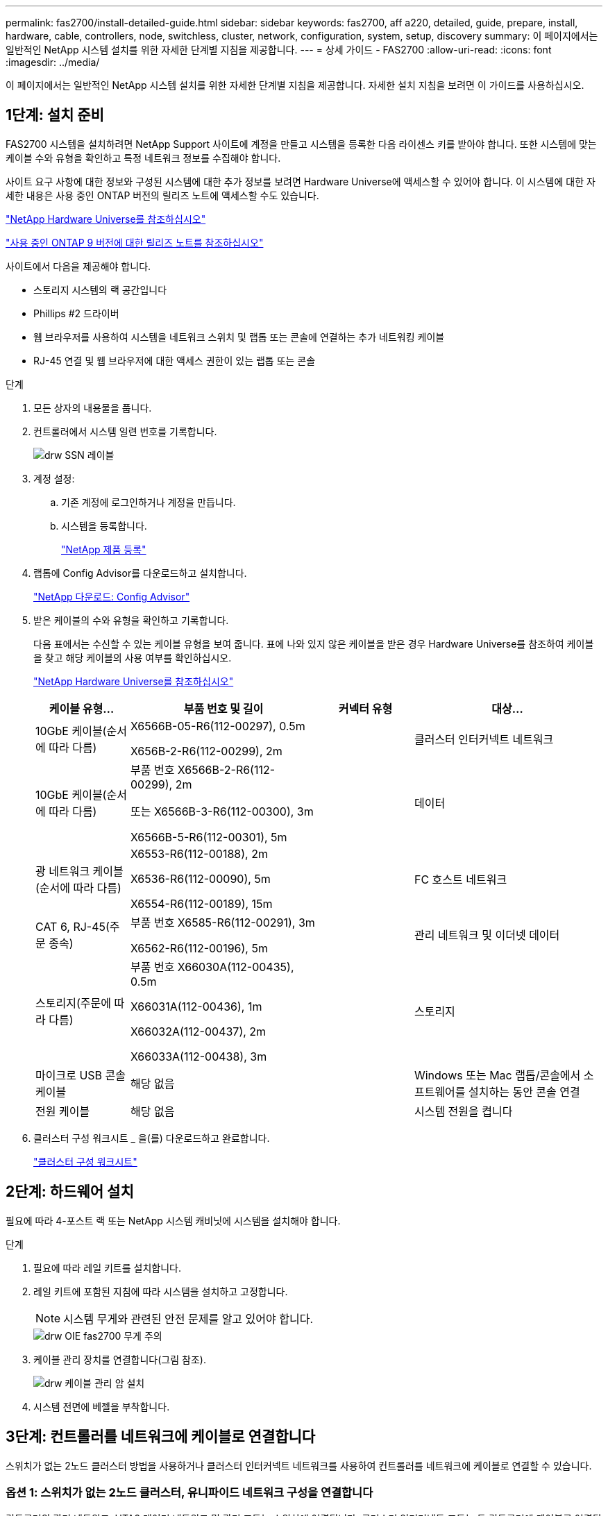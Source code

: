 ---
permalink: fas2700/install-detailed-guide.html 
sidebar: sidebar 
keywords: fas2700, aff a220, detailed, guide, prepare, install, hardware, cable, controllers, node, switchless, cluster, network, configuration, system, setup, discovery 
summary: 이 페이지에서는 일반적인 NetApp 시스템 설치를 위한 자세한 단계별 지침을 제공합니다. 
---
= 상세 가이드 - FAS2700
:allow-uri-read: 
:icons: font
:imagesdir: ../media/


[role="lead"]
이 페이지에서는 일반적인 NetApp 시스템 설치를 위한 자세한 단계별 지침을 제공합니다. 자세한 설치 지침을 보려면 이 가이드를 사용하십시오.



== 1단계: 설치 준비

FAS2700 시스템을 설치하려면 NetApp Support 사이트에 계정을 만들고 시스템을 등록한 다음 라이센스 키를 받아야 합니다. 또한 시스템에 맞는 케이블 수와 유형을 확인하고 특정 네트워크 정보를 수집해야 합니다.

사이트 요구 사항에 대한 정보와 구성된 시스템에 대한 추가 정보를 보려면 Hardware Universe에 액세스할 수 있어야 합니다. 이 시스템에 대한 자세한 내용은 사용 중인 ONTAP 버전의 릴리즈 노트에 액세스할 수도 있습니다.

https://hwu.netapp.com["NetApp Hardware Universe를 참조하십시오"]

http://mysupport.netapp.com/documentation/productlibrary/index.html?productID=62286["사용 중인 ONTAP 9 버전에 대한 릴리즈 노트를 참조하십시오"]

사이트에서 다음을 제공해야 합니다.

* 스토리지 시스템의 랙 공간입니다
* Phillips #2 드라이버
* 웹 브라우저를 사용하여 시스템을 네트워크 스위치 및 랩톱 또는 콘솔에 연결하는 추가 네트워킹 케이블
* RJ-45 연결 및 웹 브라우저에 대한 액세스 권한이 있는 랩톱 또는 콘솔


.단계
. 모든 상자의 내용물을 풉니다.
. 컨트롤러에서 시스템 일련 번호를 기록합니다.
+
image::../media/drw_ssn_label.png[drw SSN 레이블]

. 계정 설정:
+
.. 기존 계정에 로그인하거나 계정을 만듭니다.
.. 시스템을 등록합니다.
+
https://mysupport.netapp.com/eservice/registerSNoAction.do?moduleName=RegisterMyProduct["NetApp 제품 등록"]



. 랩톱에 Config Advisor를 다운로드하고 설치합니다.
+
https://mysupport.netapp.com/site/tools/tool-eula/activeiq-configadvisor["NetApp 다운로드: Config Advisor"]

. 받은 케이블의 수와 유형을 확인하고 기록합니다.
+
다음 표에서는 수신할 수 있는 케이블 유형을 보여 줍니다. 표에 나와 있지 않은 케이블을 받은 경우 Hardware Universe를 참조하여 케이블을 찾고 해당 케이블의 사용 여부를 확인하십시오.

+
https://hwu.netapp.com["NetApp Hardware Universe를 참조하십시오"]

+
[cols="1,2,1,2"]
|===
| 케이블 유형... | 부품 번호 및 길이 | 커넥터 유형 | 대상... 


 a| 
10GbE 케이블(순서에 따라 다름)
 a| 
X6566B-05-R6(112-00297), 0.5m

X656B-2-R6(112-00299), 2m
 a| 
image:../media/oie_cable_sfp_gbe_copper.png[""]
 a| 
클러스터 인터커넥트 네트워크



 a| 
10GbE 케이블(순서에 따라 다름)
 a| 
부품 번호 X6566B-2-R6(112-00299), 2m

또는 X6566B-3-R6(112-00300), 3m

X6566B-5-R6(112-00301), 5m
 a| 
image:../media/oie_cable_sfp_gbe_copper.png[""]
 a| 
데이터



 a| 
광 네트워크 케이블(순서에 따라 다름)
 a| 
X6553-R6(112-00188), 2m

X6536-R6(112-00090), 5m

X6554-R6(112-00189), 15m
 a| 
image:../media/oie_cable_fiber_lc_connector.png[""]
 a| 
FC 호스트 네트워크



 a| 
CAT 6, RJ-45(주문 종속)
 a| 
부품 번호 X6585-R6(112-00291), 3m

X6562-R6(112-00196), 5m
 a| 
image:../media/oie_cable_rj45.png[""]
 a| 
관리 네트워크 및 이더넷 데이터



 a| 
스토리지(주문에 따라 다름)
 a| 
부품 번호 X66030A(112-00435), 0.5m

X66031A(112-00436), 1m

X66032A(112-00437), 2m

X66033A(112-00438), 3m
 a| 
image:../media/oie_cable_mini_sas_hd_to_mini_sas_hd.png[""]
 a| 
스토리지



 a| 
마이크로 USB 콘솔 케이블
 a| 
해당 없음
 a| 
image:../media/oie_cable_micro_usb.png[""]
 a| 
Windows 또는 Mac 랩톱/콘솔에서 소프트웨어를 설치하는 동안 콘솔 연결



 a| 
전원 케이블
 a| 
해당 없음
 a| 
image:../media/oie_cable_power.png[""]
 a| 
시스템 전원을 켭니다

|===
. 클러스터 구성 워크시트 _ 을(를) 다운로드하고 완료합니다.
+
https://library.netapp.com/ecm/ecm_download_file/ECMLP2839002["클러스터 구성 워크시트"]





== 2단계: 하드웨어 설치

필요에 따라 4-포스트 랙 또는 NetApp 시스템 캐비닛에 시스템을 설치해야 합니다.

.단계
. 필요에 따라 레일 키트를 설치합니다.
. 레일 키트에 포함된 지침에 따라 시스템을 설치하고 고정합니다.
+

NOTE: 시스템 무게와 관련된 안전 문제를 알고 있어야 합니다.

+
image::../media/drw_oie_fas2700_weight_caution.png[drw OIE fas2700 무게 주의]

. 케이블 관리 장치를 연결합니다(그림 참조).
+
image::../media/drw_cable_management_arm_install.png[drw 케이블 관리 암 설치]

. 시스템 전면에 베젤을 부착합니다.




== 3단계: 컨트롤러를 네트워크에 케이블로 연결합니다

스위치가 없는 2노드 클러스터 방법을 사용하거나 클러스터 인터커넥트 네트워크를 사용하여 컨트롤러를 네트워크에 케이블로 연결할 수 있습니다.



=== 옵션 1: 스위치가 없는 2노드 클러스터, 유니파이드 네트워크 구성을 연결합니다

컨트롤러의 관리 네트워크, UTA2 데이터 네트워크 및 관리 포트는 스위치에 연결됩니다. 클러스터 인터커넥트 포트는 두 컨트롤러에 케이블로 연결됩니다.

시스템에 스위치를 연결하는 방법에 대한 자세한 내용은 네트워크 관리자에게 문의해야 합니다.

그림 화살표에 올바른 케이블 커넥터 당김 탭 방향이 있는지 확인하십시오.

image::../media/oie_cable_pull_tab_down.png[OIE 케이블 당김 탭을 아래로 내립니다]


NOTE: 커넥터를 삽입할 때 딸깍 소리가 들려야 합니다. 딸깍 소리가 안 되면 커넥터를 제거하고 회전했다가 다시 시도하십시오.

.단계
. 그래픽 또는 단계별 지침을 사용하여 컨트롤러와 스위치 간의 케이블 연결을 완료할 수 있습니다.
+
image::../media/drw_2700_tnsc_unified_network_cabling_animated_gif.png[drw 2700 tnsc 통합 네트워크 케이블 애니메이션 gif]

+
[cols="1,3"]
|===
| 단계 | 각 컨트롤러에서 수행합니다 


 a| 
image:../media/oie_legend_icon_1_lg.png[""]
 a| 
클러스터 인터커넥트 케이블을 사용하여 클러스터 인터커넥트 포트를 서로 케이블로 연결합니다.

** e0a ~ e0a
** e0b ~ e0bimage:../media/drw_c190_u_tnsc_clust_cbling.png[""]




 a| 
image:../media/oie_legend_icon_2_o.png[""]
 a| 
UTA2 데이터 포트를 호스트 네트워크에 케이블로 연결하려면 다음 케이블 유형 중 하나를 사용하십시오.

FC 호스트

** 0C 및 0d
** 10GbE에서 * 또는 * 0e, 0f
** e0c 및 e0d
** * 또는 * e0e 및 e0f



NOTE: 하나의 포트 쌍을 CNA로, 하나의 포트 쌍을 FC로 연결하거나, 두 포트 쌍을 CNA로 또는 두 포트 쌍 모두를 FC로 연결할 수 있습니다.

image:../media/drw_c190_u_fc_10gbe_cbling.png[""]



 a| 
image:../media/oie_legend_icon_3_lp.png[""]
 a| 
RJ45 케이블을 사용하여 e0M 포트를 관리 네트워크 스위치에 연결합니다.

image:../media/drw_c190_u_mgmt_cbling.png[""]



 a| 
image:../media/oie_legend_icon_attn_symbol.png[""]
 a| 
이때 전원 코드를 꽂지 마십시오.

|===
. 저장 장치에 케이블을 연결하려면 를 참조하십시오 <<4단계: 컨트롤러 케이블을 드라이브 쉘프에 연결합니다>>




=== 옵션 2: 스위치 클러스터 케이블 연결, 통합 네트워크 구성

컨트롤러의 관리 네트워크, UTA2 데이터 네트워크 및 관리 포트는 스위치에 연결됩니다. 클러스터 인터커넥트 포트는 클러스터 인터커넥트 스위치에 케이블로 연결됩니다.

시스템에 스위치를 연결하는 방법에 대한 자세한 내용은 네트워크 관리자에게 문의해야 합니다.

그림 화살표에 올바른 케이블 커넥터 당김 탭 방향이 있는지 확인하십시오.

image::../media/oie_cable_pull_tab_down.png[OIE 케이블 당김 탭을 아래로 내립니다]


NOTE: 커넥터를 삽입할 때 딸깍 소리가 들려야 합니다. 딸깍 소리가 안 되면 커넥터를 제거하고 회전했다가 다시 시도하십시오.

.단계
. 그래픽 또는 단계별 지침을 사용하여 컨트롤러와 스위치 간의 케이블 연결을 완료할 수 있습니다.
+
image::../media/drw_2700_switched_unified_network_cabling_animated_gif.png[drw 2700 스위치 방식 통합 네트워크 케이블 애니메이션 gif]

+
[cols="1,3"]
|===
| 단계 | 각 컨트롤러 모듈에서 수행합니다 


 a| 
image:../media/oie_legend_icon_1_lg.png[""]
 a| 
클러스터 인터커넥트 케이블을 사용하여 클러스터 인터커넥트 스위치에 e0a 및 e0b 케이블 연결:

image:../media/drw_c190_u_switched_clust_cbling.png[""]



 a| 
image:../media/oie_legend_icon_2_o.png[""]
 a| 
UTA2 데이터 포트를 호스트 네트워크에 케이블로 연결하려면 다음 케이블 유형 중 하나를 사용하십시오.

FC 호스트

** 0C 및 0d
** 또는** 0e 및 0f


10GbE입니다

** e0c 및 e0d
** ** 또는 ** e0e 및 e0f



NOTE: 하나의 포트 쌍을 CNA로, 하나의 포트 쌍을 FC로 연결하거나, 두 포트 쌍을 CNA로 또는 두 포트 쌍 모두를 FC로 연결할 수 있습니다.

image:../media/drw_c190_u_fc_10gbe_cbling.png[""]



 a| 
image:../media/oie_legend_icon_3_lp.png[""]
 a| 
RJ45 케이블을 사용하여 e0M 포트를 관리 네트워크 스위치에 연결합니다.

image:../media/drw_c190_u_mgmt_cbling.png[""]



 a| 
image:../media/oie_legend_icon_attn_symbol.png[""]
 a| 
이때 전원 코드를 꽂지 마십시오.

|===
. 저장 장치에 케이블을 연결하려면 를 참조하십시오 <<4단계: 컨트롤러 케이블을 드라이브 쉘프에 연결합니다>>




=== 옵션 3: 스위치가 없는 2노드 클러스터, 이더넷 네트워크 구성을 케이블로 연결합니다

컨트롤러의 관리 네트워크, 이더넷 데이터 네트워크 및 관리 포트는 스위치에 연결됩니다. 클러스터 인터커넥트 포트는 두 컨트롤러에 케이블로 연결됩니다.

시스템에 스위치를 연결하는 방법에 대한 자세한 내용은 네트워크 관리자에게 문의해야 합니다.

그림 화살표에 올바른 케이블 커넥터 당김 탭 방향이 있는지 확인하십시오.

image::../media/oie_cable_pull_tab_down.png[OIE 케이블 당김 탭을 아래로 내립니다]


NOTE: 커넥터를 삽입할 때 딸깍 소리가 들려야 합니다. 딸깍 소리가 안 되면 커넥터를 제거하고 회전했다가 다시 시도하십시오.

.단계
. 그래픽 또는 단계별 지침을 사용하여 컨트롤러와 스위치 간의 케이블 연결을 완료할 수 있습니다.
+
image::../media/drw_2700_tnsc_ethernet_network_cabling_animated_gif.png[drw 2700 tnsc 이더넷 네트워크 케이블 애니메이션 gif]

+
[cols="1,3"]
|===
| 단계 | 각 컨트롤러에서 수행합니다 


 a| 
image:../media/oie_legend_icon_1_lg.png[""]
 a| 
클러스터 인터커넥트 케이블을 사용하여 클러스터 인터커넥트 포트를 서로 케이블로 연결합니다.

** e0a ~ e0a
** e0b ~ e0bimage:../media/drw_c190_e_tnsc_clust_cbling.png[""]




 a| 
image:../media/oie_legend_icon_2_o.png[""]
 a| 
Cat 6 RJ45 케이블을 사용하여 e0c - e0f 포트를 호스트 네트워크에 연결합니다.

image:../media/drw_c190_e_rj45_cbling.png[""]



 a| 
image:../media/oie_legend_icon_3_lp.png[""]
 a| 
RJ45 케이블을 사용하여 e0M 포트를 관리 네트워크 스위치에 연결합니다.

image:../media/drw_c190_e_mgmt_cbling.png[""]



 a| 
image:../media/oie_legend_icon_attn_symbol.png[""]
 a| 
이때 전원 코드를 꽂지 마십시오.

|===
. 저장 장치에 케이블을 연결하려면 를 참조하십시오 <<4단계: 컨트롤러 케이블을 드라이브 쉘프에 연결합니다>>




=== 옵션 4: 스위치 클러스터 케이블 연결, 이더넷 네트워크 구성

컨트롤러의 관리 네트워크, 이더넷 데이터 네트워크 및 관리 포트는 스위치에 연결됩니다. 클러스터 인터커넥트 포트는 클러스터 인터커넥트 스위치에 케이블로 연결됩니다.

시스템에 스위치를 연결하는 방법에 대한 자세한 내용은 네트워크 관리자에게 문의해야 합니다.

그림 화살표에 올바른 케이블 커넥터 당김 탭 방향이 있는지 확인하십시오.

image::../media/oie_cable_pull_tab_down.png[OIE 케이블 당김 탭을 아래로 내립니다]


NOTE: 커넥터를 삽입할 때 딸깍 소리가 들려야 합니다. 딸깍 소리가 안 되면 커넥터를 제거하고 회전했다가 다시 시도하십시오.

.단계
. 그래픽 또는 단계별 지침을 사용하여 컨트롤러와 스위치 간의 케이블 연결을 완료할 수 있습니다.
+
image::../media/drw_2700_switched_ethernet_network_cabling_animated_gif.png[drw 2700 스위치 방식 이더넷 네트워크 케이블 애니메이션 gif]

+
[cols="1,2"]
|===
| 단계 | 각 컨트롤러 모듈에서 수행합니다 


 a| 
image:../media/oie_legend_icon_1_lg.png[""]
 a| 
클러스터 인터커넥트 케이블을 사용하여 클러스터 인터커넥트 스위치에 e0a 및 e0b 케이블 연결:

image:../media/drw_c190_e_switched_clust_cbling.png[""]



 a| 
image:../media/oie_legend_icon_2_o.png[""]
 a| 
Cat 6 RJ45 케이블을 사용하여 e0c - e0f 포트를 호스트 네트워크에 연결합니다.

image:../media/drw_c190_e_rj45_cbling.png[""]



 a| 
image:../media/oie_legend_icon_3_lp.png[""]
 a| 
RJ45 케이블을 사용하여 e0M 포트를 관리 네트워크 스위치에 연결합니다.

image:../media/drw_c190_e_mgmt_cbling.png[""]



 a| 
image:../media/oie_legend_icon_attn_symbol.png[""]
 a| 
이때 전원 코드를 꽂지 마십시오.

|===
. 저장 장치에 케이블을 연결하려면 를 참조하십시오 <<4단계: 컨트롤러 케이블을 드라이브 쉘프에 연결합니다>>




== 4단계: 컨트롤러 케이블을 드라이브 쉘프에 연결합니다

온보드 스토리지 포트를 사용하여 컨트롤러를 쉘프에 연결해야 합니다. 외부 스토리지가 있는 시스템의 경우 MP-HA 케이블 연결을 사용하는 것이 좋습니다. SAS 테이프 드라이브가 있는 경우 단일 경로 케이블을 사용할 수 있습니다. 외부 쉘프가 없는 경우, SAS 케이블을 시스템과 함께 주문한 경우 내부 드라이브에 대한 MP-HA 케이블 연결은 선택 사항(표시되지 않음)입니다.



=== 옵션 1: HA 쌍의 케이블 스토리지를 외부 드라이브 쉘프와 연결합니다

쉘프-쉘프 연결을 케이블로 연결한 다음, 두 컨트롤러를 드라이브 쉘프에 케이블로 연결해야 합니다.

그림 화살표에 올바른 케이블 커넥터 당김 탭 방향이 있는지 확인하십시오.

image::../media/oie_cable_pull_tab_down.png[OIE 케이블 당김 탭을 아래로 내립니다]

.단계
. 외부 드라이브 쉘프와 HA 쌍 연결:
+

NOTE: 이 예제에서는 DS224C를 사용합니다. 케이블 연결은 지원되는 다른 드라이브 쉘프와 유사합니다.

+
image::../media/drw_2700_ha_storage_cabling_animated_gif.png[drw 2700 ha 저장 케이블 애니메이션 gif]

+
[cols="1,3"]
|===
| 단계 | 각 컨트롤러에서 수행합니다 


 a| 
image:../media/oie_legend_icon_1_lo.png[""]
 a| 
쉘프-쉘프 포트에 케이블을 연결합니다.

** IOM A의 포트 3을 IOM A의 포트 1에 바로 아래에 있는 쉘프의 IOM A에서 포트 1로 연결합니다.
** IOM B의 포트 3을 IOM B의 포트 1로 바로 아래에 있는 쉘프의 IOM B에서 포트 1로 연결합니다.
+
image:../media/oie_cable_mini_sas_hd_to_mini_sas_hd.png[""] 미니 SAS HD - 미니 SAS HD 케이블





 a| 
image:../media/oie_legend_icon_2_mb.png[""]
 a| 
각 노드를 스택의 IOM A에 연결합니다.

** 스택의 마지막 드라이브 쉘프에 있는 컨트롤러 1 포트 0b에서 IOM A 포트 3으로
** 컨트롤러 2 포트 0a를 스택의 첫 번째 드라이브 쉘프에 있는 IOM A 포트 1에 연결합니다.
+
image:../media/oie_cable_mini_sas_hd_to_mini_sas_hd.png[""] 미니 SAS HD - 미니 SAS HD 케이블





 a| 
image:../media/oie_legend_icon_3_t.png[""]
 a| 
각 노드를 스택의 IOM B에 연결합니다

** 컨트롤러 1 포트 0a를 스택의 첫 번째 드라이브 쉘프에 있는 IOM B 포트 1로 연결합니다.
** 스택의 마지막 드라이브 쉘프에 있는 컨트롤러 2 포트 0b에서 IOM B 포트 3으로image:../media/oie_cable_mini_sas_hd_to_mini_sas_hd.png[""] 미니 SAS HD - 미니 SAS HD 케이블


|===
+
드라이브 쉘프 스택이 둘 이상인 경우, 드라이브 쉘프 유형에 대한 _설치 및 케이블 연결 가이드_를 참조하십시오.

. 시스템 설정을 완료하려면 을 참조하십시오 <<5단계: 시스템 설치 및 구성을 완료합니다>>




== 5단계: 시스템 설치 및 구성을 완료합니다

스위치 및 랩톱에 대한 연결만 제공하는 클러스터 검색을 사용하거나 시스템의 컨트롤러에 직접 연결한 다음 관리 스위치에 연결하여 시스템 설치 및 구성을 완료할 수 있습니다.



=== 옵션 1: 네트워크 검색이 활성화된 경우 시스템 설정을 완료합니다

랩톱에서 네트워크 검색을 사용하도록 설정한 경우 자동 클러스터 검색을 사용하여 시스템 설정 및 구성을 완료할 수 있습니다.

.단계
. 다음 애니메이션을 사용하여 하나 이상의 드라이브 쉘프 ID를 설정합니다
+
.애니메이션 - 드라이브 쉘프 ID를 설정합니다
video::c600f366-4d30-481a-89d9-ab1b0066589b[panopto]
. 전원 코드를 컨트롤러 전원 공급 장치에 연결한 다음 다른 회로의 전원 공급 장치에 연결합니다.
. 전원 스위치를 두 노드에 모두 켭니다.
+
image::../media/drw_turn_on_power_switches_to_psus.png[drw 전원 스위치를 PSU로 켭니다]

+

NOTE: 초기 부팅에는 최대 8분이 소요될 수 있습니다.

. 랩톱에 네트워크 검색이 활성화되어 있는지 확인합니다.
+
자세한 내용은 노트북의 온라인 도움말을 참조하십시오.

. 다음 애니메이션을 사용하여 랩톱을 관리 스위치에 연결합니다.
+
.애니메이션 - 노트북을 관리 스위치에 연결합니다
video::d61f983e-f911-4b76-8b3a-ab1b0066909b[panopto]
. 나열된 ONTAP 아이콘을 선택하여 다음을 검색합니다.
+
image::../media/drw_autodiscovery_controler_select.png[drw 자동 검색 제어자 선택]

+
.. 파일 탐색기를 엽니다.
.. 왼쪽 창에서 네트워크를 클릭합니다.
.. 마우스 오른쪽 버튼을 클릭하고 새로 고침을 선택합니다.
.. ONTAP 아이콘을 두 번 클릭하고 화면에 표시된 인증서를 수락합니다.
+

NOTE: xxxxx는 대상 노드의 시스템 일련 번호입니다.

+
System Manager가 열립니다.



. System Manager의 안내에 따라 setup을 사용하여 _NetApp ONTAP 구성 가이드_에서 수집한 데이터를 사용하여 시스템을 구성하십시오.
+
https://library.netapp.com/ecm/ecm_download_file/ECMLP2862613["ONTAP 구성 가이드 를 참조하십시오"]

. Config Advisor을 실행하여 시스템의 상태를 확인하십시오.
. 초기 구성을 완료한 후 로 이동합니다 https://www.netapp.com/data-management/oncommand-system-documentation/["ONTAP 및 amp; ONTAP 시스템 관리자 설명서 리소스"] 페이지에서 ONTAP의 추가 기능 구성에 대한 정보를 얻을 수 있습니다.




=== 옵션 2: 네트워크 검색이 활성화되지 않은 경우 시스템 설치 및 구성 완료

랩톱에서 네트워크 검색을 사용하지 않는 경우 이 작업을 사용하여 구성 및 설정을 완료해야 합니다.

.단계
. 랩톱 또는 콘솔 케이블 연결 및 구성:
+
.. 노트북 또는 콘솔의 콘솔 포트를 N-8-1을 사용하여 115,200보드 로 설정합니다.
+

NOTE: 콘솔 포트를 구성하는 방법은 랩톱 또는 콘솔의 온라인 도움말을 참조하십시오.

.. 콘솔 케이블을 랩톱 또는 콘솔에 연결하고 시스템과 함께 제공된 콘솔 케이블을 사용하여 컨트롤러의 콘솔 포트를 연결합니다.
+
image::../media/drw_console_connect_fas2700_affa200.png[fas2700 affa200을 연결하는 drw 콘솔]

.. 랩톱 또는 콘솔을 관리 서브넷의 스위치에 연결합니다.
+
image::../media/drw_client_to_mgmt_subnet_fas2700_affa220.png[drw client to mgmt subnet fas2700 affa220]

.. 관리 서브넷에 있는 TCP/IP 주소를 사용하여 랩톱 또는 콘솔에 할당합니다.


. 다음 애니메이션을 사용하여 하나 이상의 드라이브 쉘프 ID를 설정합니다.
+
.애니메이션 - 드라이브 쉘프 ID를 설정합니다
video::c600f366-4d30-481a-89d9-ab1b0066589b[panopto]
. 전원 코드를 컨트롤러 전원 공급 장치에 연결한 다음 다른 회로의 전원 공급 장치에 연결합니다.
. 전원 스위치를 두 노드에 모두 켭니다.
+
image::../media/drw_turn_on_power_switches_to_psus.png[drw 전원 스위치를 PSU로 켭니다]

+

NOTE: 초기 부팅에는 최대 8분이 소요될 수 있습니다.

. 노드 중 하나에 초기 노드 관리 IP 주소를 할당합니다.
+
[cols="1-3"]
|===
| 관리 네트워크에 DHCP가 있는 경우... | 그러면... 


 a| 
구성됨
 a| 
새 컨트롤러에 할당된 IP 주소를 기록합니다.



 a| 
구성되지 않았습니다
 a| 
.. PuTTY, 터미널 서버 또는 해당 환경에 해당하는 를 사용하여 콘솔 세션을 엽니다.
+

NOTE: PuTTY 구성 방법을 모르는 경우 노트북 또는 콘솔의 온라인 도움말을 확인하십시오.

.. 스크립트에 메시지가 표시되면 관리 IP 주소를 입력합니다.


|===
. 랩톱 또는 콘솔에서 System Manager를 사용하여 클러스터를 구성합니다.
+
.. 브라우저에서 노드 관리 IP 주소를 가리킵니다.
+

NOTE: 주소의 형식은 입니다 https://x.x.x.x[].

.. NetApp ONTAP 구성 가이드 _ 에서 수집한 데이터를 사용하여 시스템을 구성합니다.
+
https://library.netapp.com/ecm/ecm_download_file/ECMLP2862613["ONTAP 구성 가이드 를 참조하십시오"]



. Config Advisor을 실행하여 시스템의 상태를 확인하십시오.
. 초기 구성을 완료한 후 로 이동합니다 https://www.netapp.com/data-management/oncommand-system-documentation/["ONTAP 및 amp; ONTAP 시스템 관리자 설명서 리소스"] 페이지에서 ONTAP의 추가 기능 구성에 대한 정보를 얻을 수 있습니다.

